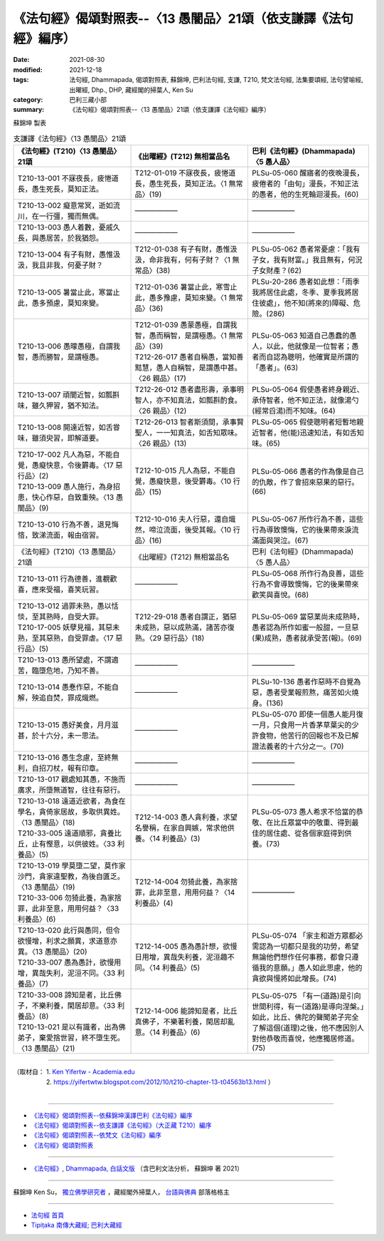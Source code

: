 ===================================================================
《法句經》偈頌對照表--〈13 愚闇品〉21頌（依支謙譯《法句經》編序）
===================================================================

:date: 2021-08-30
:modified: 2021-12-18
:tags: 法句經, Dhammapada, 偈頌對照表, 蘇錦坤, 巴利法句經, 支謙, T210, 梵文法句經, 法集要頌經, 法句譬喻經, 出曜經, Dhp., DHP, 藏經閣的掃葉人, Ken Su
:category: 巴利三藏小部
:summary: 《法句經》偈頌對照表--〈13 愚闇品〉21頌（依支謙譯《法句經》編序）


蘇錦坤 製表

.. list-table:: 支謙譯《法句經》〈13 愚闇品〉21頌
   :widths: 33 33 34
   :header-rows: 1

   * - 《法句經》(T210)〈13 愚闇品〉21頌
     - 《出曜經》(T212) 無相當品名
     - 巴利《法句經》(Dhammapada)〈5 愚人品〉

   * - T210-13-001 不寐夜長，疲惓道長，愚生死長，莫知正法。
     - T212-01-019 不寐夜長，疲惓道長，愚生死長，莫知正法。〈1 無常品〉(19)
     - PLSu-05-060 醒寤者的夜晚漫長，疲倦者的「由旬」漫長，不知正法的愚者，他的生死輪迴漫長。(60)

   * - T210-13-002 癡意常冥，逝如流川，在一行彊，獨而無偶。
     - ——————
     - ——————

   * - T210-13-003 愚人着數，憂戚久長，與愚居苦，於我猶怨。
     - ——————
     - ——————

   * - T210-13-004 有子有財，愚惟汲汲，我且非我，何憂子財？
     - T212-01-038 有子有財，愚惟汲汲，命非我有，何有子財？〈1 無常品〉(38)
     - PLSu-05-062 愚者常憂慮：「我有子女，我有財富。」我且無有，何況子女財產？(62)

   * - T210-13-005 暑當止此，寒當止此，愚多預慮，莫知來變。
     - T212-01-036 暑當止此，寒雪止此，愚多豫慮，莫知來變。〈1 無常品〉(36)
     - PLSu-20-286 愚者如此想：「雨季我將居住此處，冬季、夏季我將居住彼處」，他不知(將來的)障礙、危險。(286)

   * - T210-13-006 愚曚愚極，自謂我智，愚而勝智，是謂極愚。
     - | T212-01-039 愚蒙愚極，自謂我智，愚而稱智，是謂極愚。〈1 無常品〉(39)
       | T212-26-017 愚者自稱愚，當知善黠慧，愚人自稱智，是謂愚中甚。〈26 親品〉(17)
     - PLSu-05-063 知道自己愚蠢的愚人，以此，他就像是一位智者；愚者而自認為聰明，他確實是所謂的「愚者」。(63)

   * - T210-13-007 頑闇近智，如瓢斟味，雖久狎習，猶不知法。
     - T212-26-012 愚者盡形壽，承事明智人，亦不知真法，如瓢斟酌食。〈26 親品〉(12)
     - PLSu-05-064 假使愚者終身親近、承侍智者，他不知正法，就像湯勺(經常舀湯)而不知味。(64)

   * - T210-13-008 開達近智，如舌甞味，雖須臾習，即解道要。
     - T212-26-013 智者斯須間，承事賢聖人，一一知真法，如舌知眾味。〈26 親品〉(13)
     - PLSu-05-065 假使聰明者短暫地親近智者，他(能)迅速知法，有如舌知味。(65)

   * - | T210-17-002 凡人為惡，不能自覺，愚癡快意，令後欝毒。〈17 惡行品〉(2)
       | T210-13-009 愚人施行，為身招患，快心作惡，自致重殃。〈13 愚闇品〉(9)
     - T212-10-015 凡人為惡，不能自覺，愚癡快意，後受欝毒。〈10 行品〉(15)
     - PLSu-05-066 愚者的作為像是自己的仇敵，作了會招來惡果的惡行。(66)

   * - T210-13-010 行為不善，退見悔悋，致涕流面，報由宿習。
     - T212-10-016 夫人行惡，還自熾然，啼泣流面，後受其報。〈10 行品〉(16)
     - PLSu-05-067 所作行為不善，這些行為導致懊悔，它的後果帶來淚流滿面與哭泣。(67)

   * - 《法句經》(T210)〈13 愚闇品〉21頌
     - 《出曜經》(T212) 無相當品名
     - 巴利《法句經》(Dhammapada)〈5 愚人品〉

   * - T210-13-011 行為德善，進覩歡喜，應來受福，喜笑玩習。
     - ——————
     - PLSu-05-068 所作行為良善，這些行為不會導致懊悔，它的後果帶來歡笑與喜悅。(68)

   * - | T210-13-012 過罪未熟，愚以恬惔，至其熟時，自受大罪。
       | T210-17-005 妖孽見福，其惡未熟，至其惡熟，自受罪虐。〈17 惡行品〉(5)
     - T212-29-018 愚者自謂正，猶惡未成熟，惡以成熟滿，諸苦亦復熟。〈29 惡行品〉(18)
     - PLSu-05-069 當惡業尚未成熟時，愚者認為所作如蜜一般甜，一旦惡(果)成熟，愚者就承受苦(報)。(69)

   * - T210-13-013 愚所望處，不謂適苦，臨墮危地，乃知不善。
     - ——————
     - ——————

   * - T210-13-014 愚惷作惡，不能自解，殃追自焚，罪成熾燃。
     - ——————
     - PLSu-10-136 愚者作惡時不自覺為惡，愚者受業報煎熬，痛苦如火燒身。(136)

   * - T210-13-015 愚好美食，月月滋甚，於十六分，未一思法。
     - ——————
     - PLSu-05-070 即使一個愚人能月復一月，只食用一片香茅草葉尖的少許食物，他苦行的回報也不及已解證法義者的十六分之一。(70)

   * - T210-13-016 愚生念慮，至終無利，自招刀杖，報有印章。
     - ——————
     - ——————

   * - T210-13-017 觀處知其愚，不施而廣求，所墮無道智，往往有惡行。
     - ——————
     - ——————

   * - | T210-13-018 遠道近欲者，為食在學名，貪倚家居故，多取供異姓。〈13 愚闇品〉(18)
       | T210-33-005 遠道順邪，貪養比丘，止有慳意，以供彼姓。〈33 利養品〉(5)
     - T212-14-003 愚人貪利養，求望名譽稱，在家自興嫉，常求他供養。〈14 利養品〉(3)
     - PLSu-05-073 愚人希求不恰當的恭敬、在比丘眾當中的敬重、得到最佳的居住處、從各個家庭得到供養。(73)

   * - | T210-13-019 學莫墮二望，莫作家沙門，貪家違聖教，為後自匱乏。〈13 愚闇品〉(19)
       | T210-33-006 勿猗此養，為家捨罪，此非至意，用用何益？〈33 利養品〉(6)
     - T212-14-004 勿猗此養，為家捨罪，此非至意，用用何益？〈14 利養品〉(4)
     - ——————

   * - | T210-13-020 此行與愚同，但令欲慢增，利求之願異，求道意亦異。〈13 愚闇品〉(20)
       | T210-33-007 愚為愚計，欲慢用增，異哉失利，泥洹不同。〈33 利養品〉(7)
     - T212-14-005 愚為愚計想，欲慢日用增，異哉失利養，泥洹趣不同。〈14 利養品〉(5)
     - PLSu-05-074 「家主和遊方眾都必需認為一切都只是我的功勞，希望無論他們想作任何事務，都會只遵循我的意願。」愚人如此思慮，他的貪欲與慢將如此增長。(74)

   * - | T210-33-008 諦知是者，比丘佛子，不樂利養，閑居却意。〈33 利養品〉(8)
       | T210-13-021 是以有識者，出為佛弟子，棄愛捨世習，終不墮生死。〈13 愚闇品〉(21)
     - T212-14-006 能諦知是者，比丘真佛子，不樂著利養，閑居却亂意。〈14 利養品〉(6)
     - PLSu-05-075 「有一(道路)是引向世間利得，有一(道路)是導向涅槃。」如此，比丘、佛陀的聲聞弟子完全了解這個(道理)之後，他不應因別人對他恭敬而喜悅，他應獨居修道。(75)

------

| （取材自： 1. `Ken Yifertw - Academia.edu <https://www.academia.edu/39829609/T210_%E6%B3%95%E5%8F%A5%E7%B6%93_13_%E6%84%9A%E9%97%87%E5%93%81_%E5%B0%8D%E7%85%A7%E8%A1%A8_v_16>`__
| 　　　　　 2. https://yifertwtw.blogspot.com/2012/10/t210-chapter-13-t04563b13.html ）
| 

------

- `《法句經》偈頌對照表--依蘇錦坤漢譯巴利《法句經》編序 <{filename}dhp-correspondence-tables-pali%zh.rst>`_
- `《法句經》偈頌對照表--依支謙譯《法句經》（大正藏 T210）編序 <{filename}dhp-correspondence-tables-t210%zh.rst>`_
- `《法句經》偈頌對照表--依梵文《法句經》編序 <{filename}dhp-correspondence-tables-sanskrit%zh.rst>`_
- `《法句經》偈頌對照表 <{filename}dhp-correspondence-tables%zh.rst>`_

------

- `《法句經》, Dhammapada, 白話文版 <{filename}../dhp-Ken-Yifertw-Su/dhp-Ken-Y-Su%zh.rst>`_ （含巴利文法分析， 蘇錦坤 著 2021）

~~~~~~~~~~~~~~~~~~~~~~~~~~~~~~~~~~

蘇錦坤 Ken Su， `獨立佛學研究者 <https://independent.academia.edu/KenYifertw>`_ ，藏經閣外掃葉人， `台語與佛典 <http://yifertw.blogspot.com/>`_ 部落格格主

------

- `法句經 首頁 <{filename}../dhp%zh.rst>`__

- `Tipiṭaka 南傳大藏經; 巴利大藏經 <{filename}/articles/tipitaka/tipitaka%zh.rst>`__

..
  12-18 add: 取材自
  10-26 rev. completed to the chapter 15
  2021-08-30 create rst